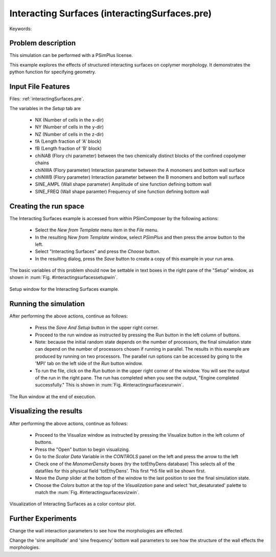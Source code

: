 Interacting Surfaces (interactingSurfaces.pre)
-------------------------------------------------

.. $Id: interactingSurfaces.rst.template 1379 2012-11-06 20:50:31Z cary $

.. In the index, give physics terms first, then the types, which you
   can find by
   grep \< esPtclInCell/esPtclInCell.pre | grep -v '</' | sed -e 's/^ *//' -e 's/ .*$//' -e 's/^<//' | sort | uniq
   then block kinds, which you can find via
   grep kind esPtclInCell/esPtclInCell.pre | sed -e 's/^.*=//' -e 's/^ *//' | sort | uniq

.. index:: confinement, phase transition

Keywords:

.. describe:: confinement, phase transition


Problem description
^^^^^^^^^^^^^^^^^^^

This simulation can be performed with a PSimPlus license.

This example explores the effects of structured interacting surfaces on coplymer
morphology. It demonstrates the python function for specifying geometry.


Input File Features
^^^^^^^^^^^^^^^^^^^

Files: :ref:`interactingSurfaces.pre`.

The variables in the *Setup* tab are

    - NX (Number of cells in the x-dir)
    - NY (Number of cells in the y-dir)
    - NZ (Number of cells in the z-dir)
    - fA (Length fraction of 'A' block)
    - fB (Length fraction of 'B' block)
    - chiNAB (Flory chi parameter)
      between the two chemically distinct blocks of the confined
      copolymer chains
    - chiNWA (Flory parameter)
      Interaction parameter between the A monomers and bottom wall surface
    - chiNWB (Flory parameter)
      Interaction parameter between the B monomers and bottom wall surface
    - SINE_AMPL (Wall shape parameter)
      Amplitude of sine function defining bottom wall
    - SINE_FREQ (Wall shape paramter)
      Frequency of sine function defining bottom wall


Creating the run space
^^^^^^^^^^^^^^^^^^^^^^

The Interacting Surfaces example is accessed from within PSimComposer
by the following actions:

 * Select the *New from Template* menu item in the *File* menu.
 * In the resulting *New from Template* window, select
   *PSimPlus* and then press the arrow button to the left.
 * Select "Interacting Surfaces" and press the *Choose* button.
 * In the resulting dialog, press the *Save* button to create a
   copy of this example in your run area.

The basic variables of this problem should now be settable in
text boxes in the right pane of the "Setup" window, as shown
in :num:`Fig. #interactingsurfacessetupwin`.

.. _interactingsurfacessetupwin:

.. figure:: interactingSurfacesSetupWin.png
   :scale: 100%
   :align: center

   Setup window for the Interacting Surfaces example.


Running the simulation
^^^^^^^^^^^^^^^^^^^^^^^^^

After performing the above actions, continue as follows:

 * Press the *Save And Setup* button in the upper right corner.
 * Proceed to the run window as instructed by pressing the
   Run button in the left column of buttons.
 * Note: because the initial random state depends on the number of processors,
   the final simulation state can depend on the number of processors chosen
   if running in parallel. The results in this example are produced by running
   on two processors. The parallel run options can be accessed by going to the 'MPI'
   tab on the left side of the *Run* button window.
 * To run the file, click on the *Run* button in the upper
   right corner of the window.
   You will see the output of the run in the right pane.
   The run has completed when you see the output, "Engine completed
   successfully."  This is shown in :num:`Fig. #interactingsurfacesrunwin`.

.. _interactingsurfacesrunwin:

.. figure:: interactingSurfacesRunWin.png
   :scale: 100%
   :align: center

   The Run window at the end of execution.


Visualizing the results
^^^^^^^^^^^^^^^^^^^^^^^^^^

After performing the above actions, continue as follows:

 * Proceed to the Visualize window as instructed by pressing the
   Visualize button in the left column of buttons.
 * Press the "Open" button to begin visualizing.
 * Go to the *Scalar Data* Variable in the *CONTROLS* panel on the left and
   press the arrow to the left
 * Check one of the *MonomerDensity* boxes (try the totEthyDens database)
   This selects all of the datafiles for this physical field 'totEthyDens'.
   This first *h5 file will be shown first.
 * Move the *Dump* slider at the bottom of the window to the last position
   to see the final simulation state.
 * Choose the *Colors* button at the top of the *Visualization* pane and
   select 'hot_desaturated' palette to match the
   :num:`Fig. #interactingsurfacesvizwin`.

.. _interactingsurfacesvizwin:

.. figure:: interactingSurfacesVizWin.png
   :scale: 100%
   :align: center

   Visualization of Interacting Surfaces as a color contour plot.


Further Experiments
^^^^^^^^^^^^^^^^^^^^^^^^^^

Change the wall interaction parameters to see how the morphologies
are effected.

Change the 'sine amplitude' and 'sine frequency' bottom wall parameters
to see how the structure of the wall effects the morphologies.
